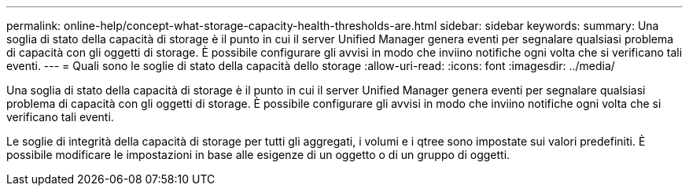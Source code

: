 ---
permalink: online-help/concept-what-storage-capacity-health-thresholds-are.html 
sidebar: sidebar 
keywords:  
summary: Una soglia di stato della capacità di storage è il punto in cui il server Unified Manager genera eventi per segnalare qualsiasi problema di capacità con gli oggetti di storage. È possibile configurare gli avvisi in modo che inviino notifiche ogni volta che si verificano tali eventi. 
---
= Quali sono le soglie di stato della capacità dello storage
:allow-uri-read: 
:icons: font
:imagesdir: ../media/


[role="lead"]
Una soglia di stato della capacità di storage è il punto in cui il server Unified Manager genera eventi per segnalare qualsiasi problema di capacità con gli oggetti di storage. È possibile configurare gli avvisi in modo che inviino notifiche ogni volta che si verificano tali eventi.

Le soglie di integrità della capacità di storage per tutti gli aggregati, i volumi e i qtree sono impostate sui valori predefiniti. È possibile modificare le impostazioni in base alle esigenze di un oggetto o di un gruppo di oggetti.
